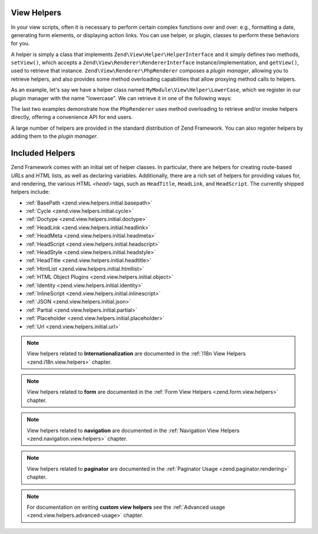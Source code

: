 .. _zend.view.helpers:

View Helpers
============

In your view scripts, often it is necessary to perform certain complex functions over and over: e.g., formatting a
date, generating form elements, or displaying action links. You can use helper, or plugin, classes to perform these
behaviors for you.

A helper is simply a class that implements ``Zend\View\Helper\HelperInterface`` and it simply defines two methods,
``setView()``, which accepts a ``Zend\View\Renderer\RendererInterface`` instance/implementation, and ``getView()``,
used to retrieve that instance. ``Zend\View\Renderer\PhpRenderer`` composes a *plugin manager*, allowing you to
retrieve helpers, and also provides some method overloading capabilities that allow proxying method calls to helpers.

As an example, let's say we have a helper class named ``MyModule\View\Helper\LowerCase``, which we register in our
plugin manager with the name "lowercase". We can retrieve it in one of the following ways:

.. code-block:: php
   :linenos:

   // $view is a PhpRenderer instance

   // Via the plugin manager:
   $pluginManager = $view->getHelperPluginManager();
   $helper        = $pluginManager->get('lowercase');

   // Retrieve the helper instance, via the method "plugin",
   // which proxies to the plugin manager:
   $helper = $view->plugin('lowercase');

   // If the helper does not define __invoke(), the following also retrieves it:
   $helper = $view->lowercase();

   // If the helper DOES define __invoke, you can call the helper
   // as if it is a method:
   $filtered = $view->lowercase('some value');

The last two examples demonstrate how the ``PhpRenderer`` uses method overloading to retrieve and/or invoke helpers
directly, offering a convenience API for end users.

A large number of helpers are provided in the standard distribution of Zend Framework. You can also register
helpers by adding them to the *plugin manager*.

.. _zend.view.helpers.initial:

Included Helpers
================

Zend Framework comes with an initial set of helper classes. In particular, there are helpers for creating
route-based *URL*\ s and *HTML* lists, as well as declaring variables. Additionally, there are a rich set of
helpers for providing values for, and rendering, the various HTML *<head>* tags, such as ``HeadTitle``,
``HeadLink``, and ``HeadScript``. The currently shipped helpers include:

- :ref:`BasePath <zend.view.helpers.initial.basepath>`
- :ref:`Cycle <zend.view.helpers.initial.cycle>`
- :ref:`Doctype <zend.view.helpers.initial.doctype>`
- :ref:`HeadLink <zend.view.helpers.initial.headlink>`
- :ref:`HeadMeta <zend.view.helpers.initial.headmeta>`
- :ref:`HeadScript <zend.view.helpers.initial.headscript>`
- :ref:`HeadStyle <zend.view.helpers.initial.headstyle>`
- :ref:`HeadTitle <zend.view.helpers.initial.headtitle>`
- :ref:`HtmlList <zend.view.helpers.initial.htmllist>`
- :ref:`HTML Object Plugins <zend.view.helpers.initial.object>`
- :ref:`Identity <zend.view.helpers.initial.identity>`
- :ref:`InlineScript <zend.view.helpers.initial.inlinescript>`
- :ref:`JSON <zend.view.helpers.initial.json>`
- :ref:`Partial <zend.view.helpers.initial.partial>`
- :ref:`Placeholder <zend.view.helpers.initial.placeholder>`
- :ref:`Url <zend.view.helpers.initial.url>`

.. note::

   View helpers related to **Internationalization** are documented in the
   :ref:`I18n View Helpers <zend.i18n.view.helpers>` chapter.

.. note::

   View helpers related to **form** are documented in the
   :ref:`Form View Helpers <zend.form.view.helpers>` chapter.

.. note::

   View helpers related to **navigation** are documented in the
   :ref:`Navigation View Helpers <zend.navigation.view.helpers>` chapter.

.. note::

   View helpers related to **paginator** are documented in the
   :ref:`Paginator Usage <zend.paginator.rendering>` chapter.

.. note::

   For documentation on writing **custom view helpers** see the
   :ref:`Advanced usage <zend.view.helpers.advanced-usage>` chapter.

